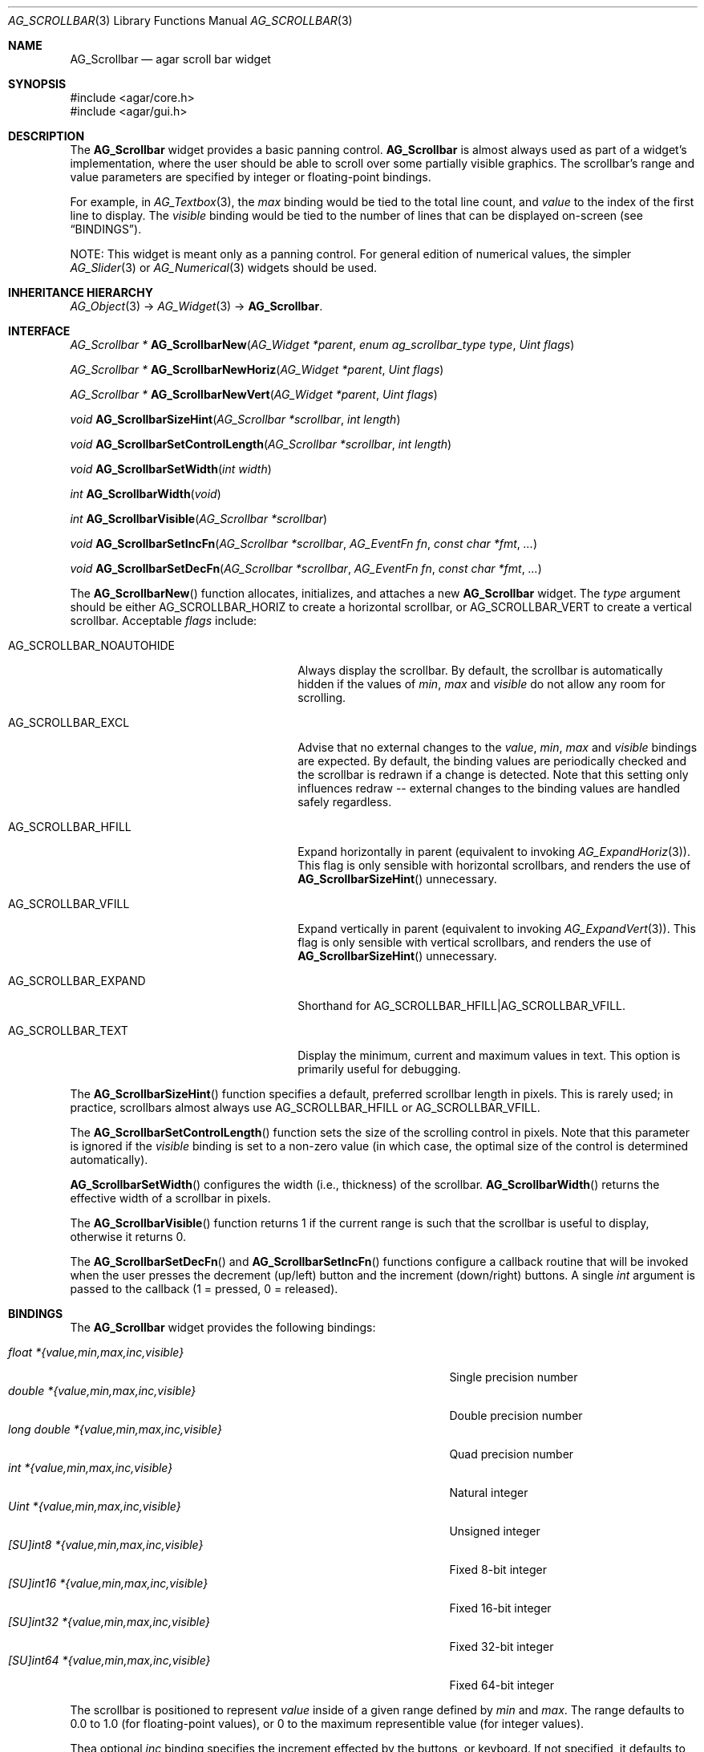 .\" Copyright (c) 2002-2018 Julien Nadeau Carriere <vedge@csoft.net>
.\" All rights reserved.
.\"
.\" Redistribution and use in source and binary forms, with or without
.\" modification, are permitted provided that the following conditions
.\" are met:
.\" 1. Redistributions of source code must retain the above copyright
.\"    notice, this list of conditions and the following disclaimer.
.\" 2. Redistributions in binary form must reproduce the above copyright
.\"    notice, this list of conditions and the following disclaimer in the
.\"    documentation and/or other materials provided with the distribution.
.\" 
.\" THIS SOFTWARE IS PROVIDED BY THE AUTHOR ``AS IS'' AND ANY EXPRESS OR
.\" IMPLIED WARRANTIES, INCLUDING, BUT NOT LIMITED TO, THE IMPLIED
.\" WARRANTIES OF MERCHANTABILITY AND FITNESS FOR A PARTICULAR PURPOSE
.\" ARE DISCLAIMED. IN NO EVENT SHALL THE AUTHOR BE LIABLE FOR ANY DIRECT,
.\" INDIRECT, INCIDENTAL, SPECIAL, EXEMPLARY, OR CONSEQUENTIAL DAMAGES
.\" (INCLUDING BUT NOT LIMITED TO, PROCUREMENT OF SUBSTITUTE GOODS OR
.\" SERVICES; LOSS OF USE, DATA, OR PROFITS; OR BUSINESS INTERRUPTION)
.\" HOWEVER CAUSED AND ON ANY THEORY OF LIABILITY, WHETHER IN CONTRACT,
.\" STRICT LIABILITY, OR TORT (INCLUDING NEGLIGENCE OR OTHERWISE) ARISING
.\" IN ANY WAY OUT OF THE USE OF THIS SOFTWARE EVEN IF ADVISED OF THE
.\" POSSIBILITY OF SUCH DAMAGE.
.\"
.Dd September 11, 2002
.Dt AG_SCROLLBAR 3
.Os
.ds vT Agar API Reference
.ds oS Agar 1.0
.Sh NAME
.Nm AG_Scrollbar
.Nd agar scroll bar widget
.Sh SYNOPSIS
.Bd -literal
#include <agar/core.h>
#include <agar/gui.h>
.Ed
.Sh DESCRIPTION
.\" IMAGE(http://libagar.org/widgets/AG_Scrollbar.png, "An AG_Scrollbar")
The
.Nm
widget provides a basic panning control.
.Nm
is almost always used as part of a widget's implementation, where the user
should be able to scroll over some partially visible graphics.
The scrollbar's range and value parameters are specified by integer or
floating-point bindings.
.Pp
For example, in
.Xr AG_Textbox 3 ,
the
.Va max
binding would be tied to the total line count, and
.Va value
to the index of the first line to display.
The
.Va visible
binding would be tied to the number of lines that can be displayed on-screen
(see
.Sx BINDINGS ) .
.Pp
NOTE: This widget is meant only as a panning control.
For general edition of numerical values, the simpler
.Xr AG_Slider 3
or
.Xr AG_Numerical 3
widgets should be used.
.Sh INHERITANCE HIERARCHY
.Xr AG_Object 3 ->
.Xr AG_Widget 3 ->
.Nm .
.Sh INTERFACE
.nr nS 1
.Ft "AG_Scrollbar *"
.Fn AG_ScrollbarNew "AG_Widget *parent" "enum ag_scrollbar_type type" "Uint flags"
.Pp
.Ft "AG_Scrollbar *"
.Fn AG_ScrollbarNewHoriz "AG_Widget *parent" "Uint flags"
.Pp
.Ft "AG_Scrollbar *"
.Fn AG_ScrollbarNewVert "AG_Widget *parent" "Uint flags"
.Pp
.Ft void
.Fn AG_ScrollbarSizeHint "AG_Scrollbar *scrollbar" "int length"
.Pp
.Ft void
.Fn AG_ScrollbarSetControlLength "AG_Scrollbar *scrollbar" "int length"
.Pp
.Ft void
.Fn AG_ScrollbarSetWidth "int width"
.Pp
.Ft int
.Fn AG_ScrollbarWidth "void"
.Pp
.Ft int
.Fn AG_ScrollbarVisible "AG_Scrollbar *scrollbar"
.Pp
.Ft void
.Fn AG_ScrollbarSetIncFn "AG_Scrollbar *scrollbar" "AG_EventFn fn" "const char *fmt" "..."
.Pp
.Ft void
.Fn AG_ScrollbarSetDecFn "AG_Scrollbar *scrollbar" "AG_EventFn fn" "const char *fmt" "..."
.Pp
.nr nS 0
The
.Fn AG_ScrollbarNew
function allocates, initializes, and attaches a new
.Nm
widget.
The
.Fa type
argument should be either
.Dv AG_SCROLLBAR_HORIZ
to create a horizontal scrollbar, or
.Dv AG_SCROLLBAR_VERT
to create a vertical scrollbar.
Acceptable
.Fa flags
include:
.Bl -tag -width "AG_SCROLLBAR_NOAUTOHIDE "
.It AG_SCROLLBAR_NOAUTOHIDE
Always display the scrollbar.
By default, the scrollbar is automatically hidden if the values of
.Va min ,
.Va max
and
.Va visible
do not allow any room for scrolling.
.It AG_SCROLLBAR_EXCL
Advise that no external changes to the
.Va value ,
.Va min ,
.Va max
and
.Va visible
bindings are expected.
By default, the binding values are periodically checked and the scrollbar is
redrawn if a change is detected.
Note that this setting only influences redraw -- external changes to the
binding values are handled safely regardless.
.It AG_SCROLLBAR_HFILL
Expand horizontally in parent (equivalent to invoking
.Xr AG_ExpandHoriz 3 ) .
This flag is only sensible with horizontal scrollbars, and renders the use of
.Fn AG_ScrollbarSizeHint
unnecessary.
.It AG_SCROLLBAR_VFILL
Expand vertically in parent (equivalent to invoking
.Xr AG_ExpandVert 3 ) .
This flag is only sensible with vertical scrollbars, and renders the use of
.Fn AG_ScrollbarSizeHint
unnecessary.
.It AG_SCROLLBAR_EXPAND
Shorthand for
.Dv AG_SCROLLBAR_HFILL|AG_SCROLLBAR_VFILL .
.It AG_SCROLLBAR_TEXT
Display the minimum, current and maximum values in text.
This option is primarily useful for debugging.
.El
.Pp
The
.Fn AG_ScrollbarSizeHint
function specifies a default, preferred scrollbar length in pixels.
This is rarely used; in practice, scrollbars almost always use
.Dv AG_SCROLLBAR_HFILL
or
.Dv AG_SCROLLBAR_VFILL .
.Pp
The
.Fn AG_ScrollbarSetControlLength
function sets the size of the scrolling control in pixels.
Note that this parameter is ignored if the
.Va visible
binding is set to a non-zero value (in which case, the optimal size of the
control is determined automatically).
.Pp
.Fn AG_ScrollbarSetWidth
configures the width (i.e., thickness) of the scrollbar.
.Fn AG_ScrollbarWidth
returns the effective width of a scrollbar in pixels.
.Pp
The
.Fn AG_ScrollbarVisible
function returns 1 if the current range is such that the scrollbar is useful
to display, otherwise it returns 0.
.Pp
The
.Fn AG_ScrollbarSetDecFn
and
.Fn AG_ScrollbarSetIncFn
functions configure a callback routine that will be invoked when the user
presses the decrement (up/left) button and the increment (down/right) buttons.
A single
.Ft int
argument is passed to the callback (1 = pressed, 0 = released).
.Sh BINDINGS
The
.Nm
widget provides the following bindings:
.Pp
.Bl -tag -compact -width "long double *{value,min,max,inc,visible} "
.It Va float *{value,min,max,inc,visible}
Single precision number
.It Va double *{value,min,max,inc,visible}
Double precision number
.It Va long double *{value,min,max,inc,visible}
Quad precision number
.It Va int *{value,min,max,inc,visible}
Natural integer
.It Va Uint *{value,min,max,inc,visible}
Unsigned integer
.It Va [SU]int8 *{value,min,max,inc,visible}
Fixed 8-bit integer
.It Va [SU]int16 *{value,min,max,inc,visible}
Fixed 16-bit integer
.It Va [SU]int32 *{value,min,max,inc,visible}
Fixed 32-bit integer
.It Va [SU]int64 *{value,min,max,inc,visible}
Fixed 64-bit integer
.El
.Pp
The scrollbar is positioned to represent
.Va value
inside of a given range defined by
.Va min
and
.Va max .
The range defaults to 0.0 to 1.0 (for floating-point values),
or 0 to the maximum representible value (for integer values).
.Pp
Thea optional
.Va inc
binding specifies the increment effected by the buttons, or keyboard.
If not specified, it defaults to 0.1 (for floating-point values), or 1 (for
integer values).
.Pp
The optional
.Va visible
binding may be set to indicate the portion of the total range which is
currently visible on-screen.
If this is a non-zero value, then the size of the scrolling control button
will be set automatically.
.Pp
Note that the
.Va min ,
.Va max ,
.Va inc
and
.Va visible
bindings must share the same type as
.Va value .
The 64-bit types are only available if
.Dv AG_HAVE_64BIT
is set, and
.Ft long double
is only available if
.Dv AG_HAVE_LONG_DOUBLE
is set.
.Sh EVENTS
The
.Nm
widget generates the following events:
.Pp
.Bl -tag -compact -width 2n
.It Fn scrollbar-changed "void"
The scrollbar's value has changed.
.It Fn scrollbar-drag-begin "void"
User is starting to drag the scrollbar.
.It Fn scrollbar-drag-end "void"
User is done dragging the scrollbar.
.El
.Sh STRUCTURE DATA
For the
.Ft AG_Scrollbar
object:
.Pp
.Bl -tag -compact -width "int visible "
.It Ft int width
Scrollbar width in pixels.
.It Ft int hArrow
Size of "arrow" icons in pixels.
.El
.Sh SEE ALSO
.Xr AG_Intro 3 ,
.Xr AG_Scrollview 3 ,
.Xr AG_Slider 3 ,
.Xr AG_Widget 3 ,
.Xr AG_Window 3
.Sh HISTORY
The
.Nm
widget first appeared in Agar 1.0.
The
.Dv AUTOSIZE
option was introduced in Agar 1.4.0.
The
.Va inc
binding was introduced in Agar 1.5.0.
